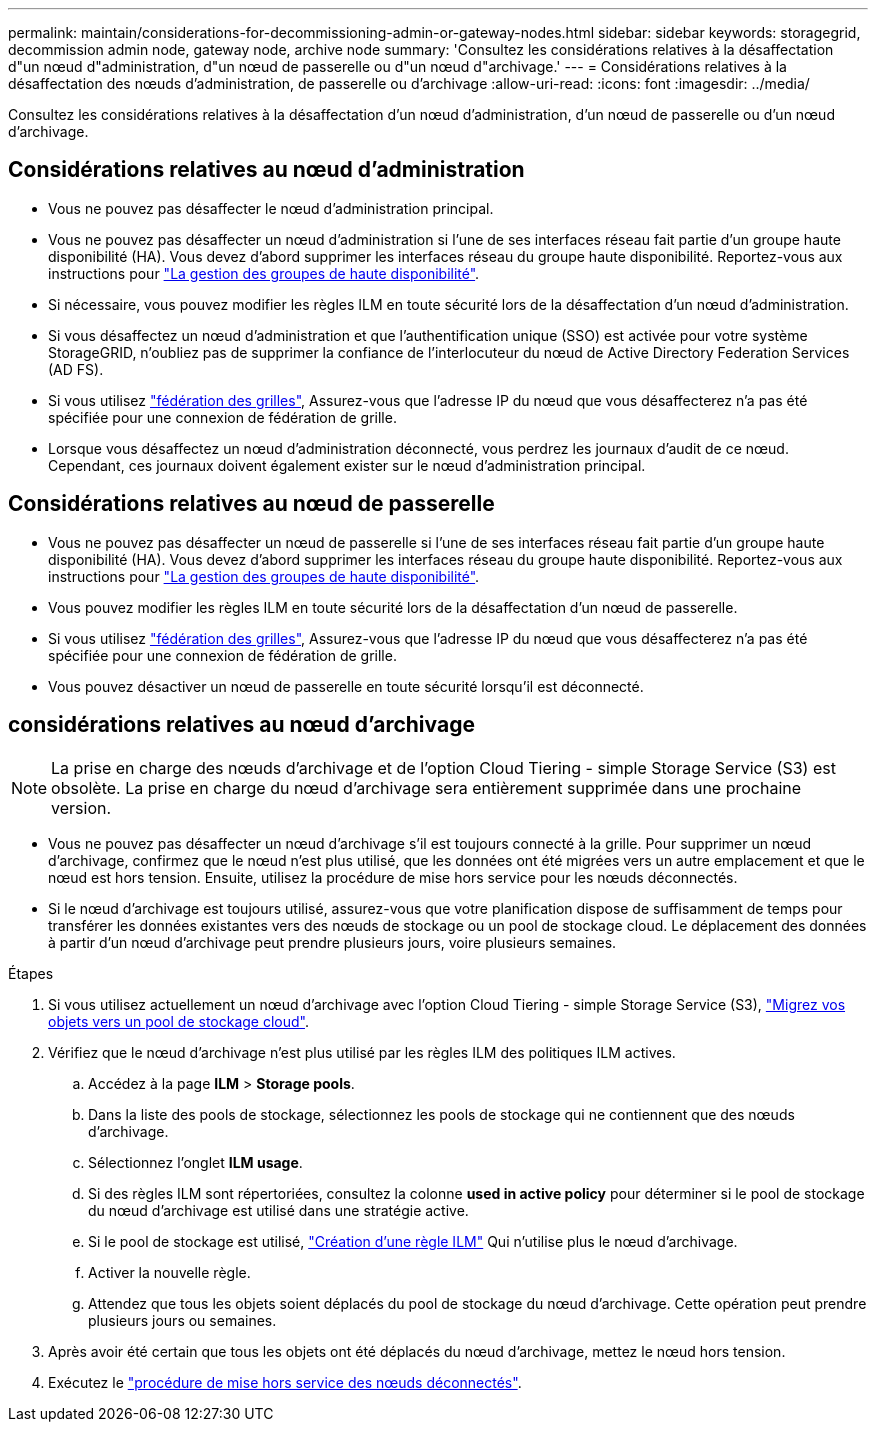 ---
permalink: maintain/considerations-for-decommissioning-admin-or-gateway-nodes.html 
sidebar: sidebar 
keywords: storagegrid, decommission admin node, gateway node, archive node 
summary: 'Consultez les considérations relatives à la désaffectation d"un nœud d"administration, d"un nœud de passerelle ou d"un nœud d"archivage.' 
---
= Considérations relatives à la désaffectation des nœuds d'administration, de passerelle ou d'archivage
:allow-uri-read: 
:icons: font
:imagesdir: ../media/


[role="lead"]
Consultez les considérations relatives à la désaffectation d'un nœud d'administration, d'un nœud de passerelle ou d'un nœud d'archivage.



== Considérations relatives au nœud d'administration

* Vous ne pouvez pas désaffecter le nœud d'administration principal.
* Vous ne pouvez pas désaffecter un nœud d'administration si l'une de ses interfaces réseau fait partie d'un groupe haute disponibilité (HA). Vous devez d'abord supprimer les interfaces réseau du groupe haute disponibilité. Reportez-vous aux instructions pour link:../admin/managing-high-availability-groups.html["La gestion des groupes de haute disponibilité"].
* Si nécessaire, vous pouvez modifier les règles ILM en toute sécurité lors de la désaffectation d'un nœud d'administration.
* Si vous désaffectez un nœud d'administration et que l'authentification unique (SSO) est activée pour votre système StorageGRID, n'oubliez pas de supprimer la confiance de l'interlocuteur du nœud de Active Directory Federation Services (AD FS).
* Si vous utilisez link:../admin/grid-federation-overview.html["fédération des grilles"], Assurez-vous que l'adresse IP du nœud que vous désaffecterez n'a pas été spécifiée pour une connexion de fédération de grille.
* Lorsque vous désaffectez un nœud d'administration déconnecté, vous perdrez les journaux d'audit de ce nœud. Cependant, ces journaux doivent également exister sur le nœud d'administration principal.




== Considérations relatives au nœud de passerelle

* Vous ne pouvez pas désaffecter un nœud de passerelle si l'une de ses interfaces réseau fait partie d'un groupe haute disponibilité (HA). Vous devez d'abord supprimer les interfaces réseau du groupe haute disponibilité. Reportez-vous aux instructions pour link:../admin/managing-high-availability-groups.html["La gestion des groupes de haute disponibilité"].
* Vous pouvez modifier les règles ILM en toute sécurité lors de la désaffectation d'un nœud de passerelle.
* Si vous utilisez link:../admin/grid-federation-overview.html["fédération des grilles"], Assurez-vous que l'adresse IP du nœud que vous désaffecterez n'a pas été spécifiée pour une connexion de fédération de grille.
* Vous pouvez désactiver un nœud de passerelle en toute sécurité lorsqu'il est déconnecté.




== [[Considerations-for-archive-node]]considérations relatives au nœud d'archivage


NOTE: La prise en charge des nœuds d'archivage et de l'option Cloud Tiering - simple Storage Service (S3) est obsolète. La prise en charge du nœud d'archivage sera entièrement supprimée dans une prochaine version.

* Vous ne pouvez pas désaffecter un nœud d'archivage s'il est toujours connecté à la grille. Pour supprimer un nœud d'archivage, confirmez que le nœud n'est plus utilisé, que les données ont été migrées vers un autre emplacement et que le nœud est hors tension. Ensuite, utilisez la procédure de mise hors service pour les nœuds déconnectés.
* Si le nœud d'archivage est toujours utilisé, assurez-vous que votre planification dispose de suffisamment de temps pour transférer les données existantes vers des nœuds de stockage ou un pool de stockage cloud. Le déplacement des données à partir d'un nœud d'archivage peut prendre plusieurs jours, voire plusieurs semaines.


.Étapes
. Si vous utilisez actuellement un nœud d'archivage avec l'option Cloud Tiering - simple Storage Service (S3), link:../admin/migrating-objects-from-cloud-tiering-s3-to-cloud-storage-pool.html["Migrez vos objets vers un pool de stockage cloud"].
. Vérifiez que le nœud d'archivage n'est plus utilisé par les règles ILM des politiques ILM actives.
+
.. Accédez à la page *ILM* > *Storage pools*.
.. Dans la liste des pools de stockage, sélectionnez les pools de stockage qui ne contiennent que des nœuds d'archivage.
.. Sélectionnez l'onglet *ILM usage*.
.. Si des règles ILM sont répertoriées, consultez la colonne *used in active policy* pour déterminer si le pool de stockage du nœud d'archivage est utilisé dans une stratégie active.
.. Si le pool de stockage est utilisé, link:../ilm/creating-ilm-policy.html["Création d'une règle ILM"] Qui n'utilise plus le nœud d'archivage.
.. Activer la nouvelle règle.
.. Attendez que tous les objets soient déplacés du pool de stockage du nœud d'archivage. Cette opération peut prendre plusieurs jours ou semaines.


. Après avoir été certain que tous les objets ont été déplacés du nœud d'archivage, mettez le nœud hors tension.
. Exécutez le link:decommissioning-disconnected-grid-nodes.html["procédure de mise hors service des nœuds déconnectés"].

